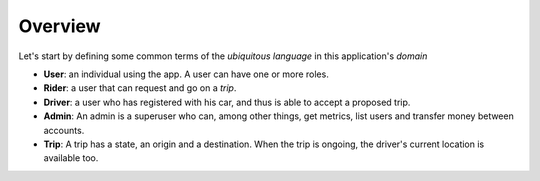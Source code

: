 Overview
========

Let's start by defining some common terms of the *ubiquitous language*
in this application's *domain*

- **User**: an individual using the app. A user can have one or more roles.
- **Rider**: a user that can request and go on a *trip*.
- **Driver**: a user who has registered with his car, and thus is able to accept a proposed trip.
- **Admin**: An admin is a superuser who can, among other things, get metrics, list users and transfer money between accounts.
- **Trip**: A trip has a state, an origin and a destination. When the trip is ongoing, the driver's current location is available too. 